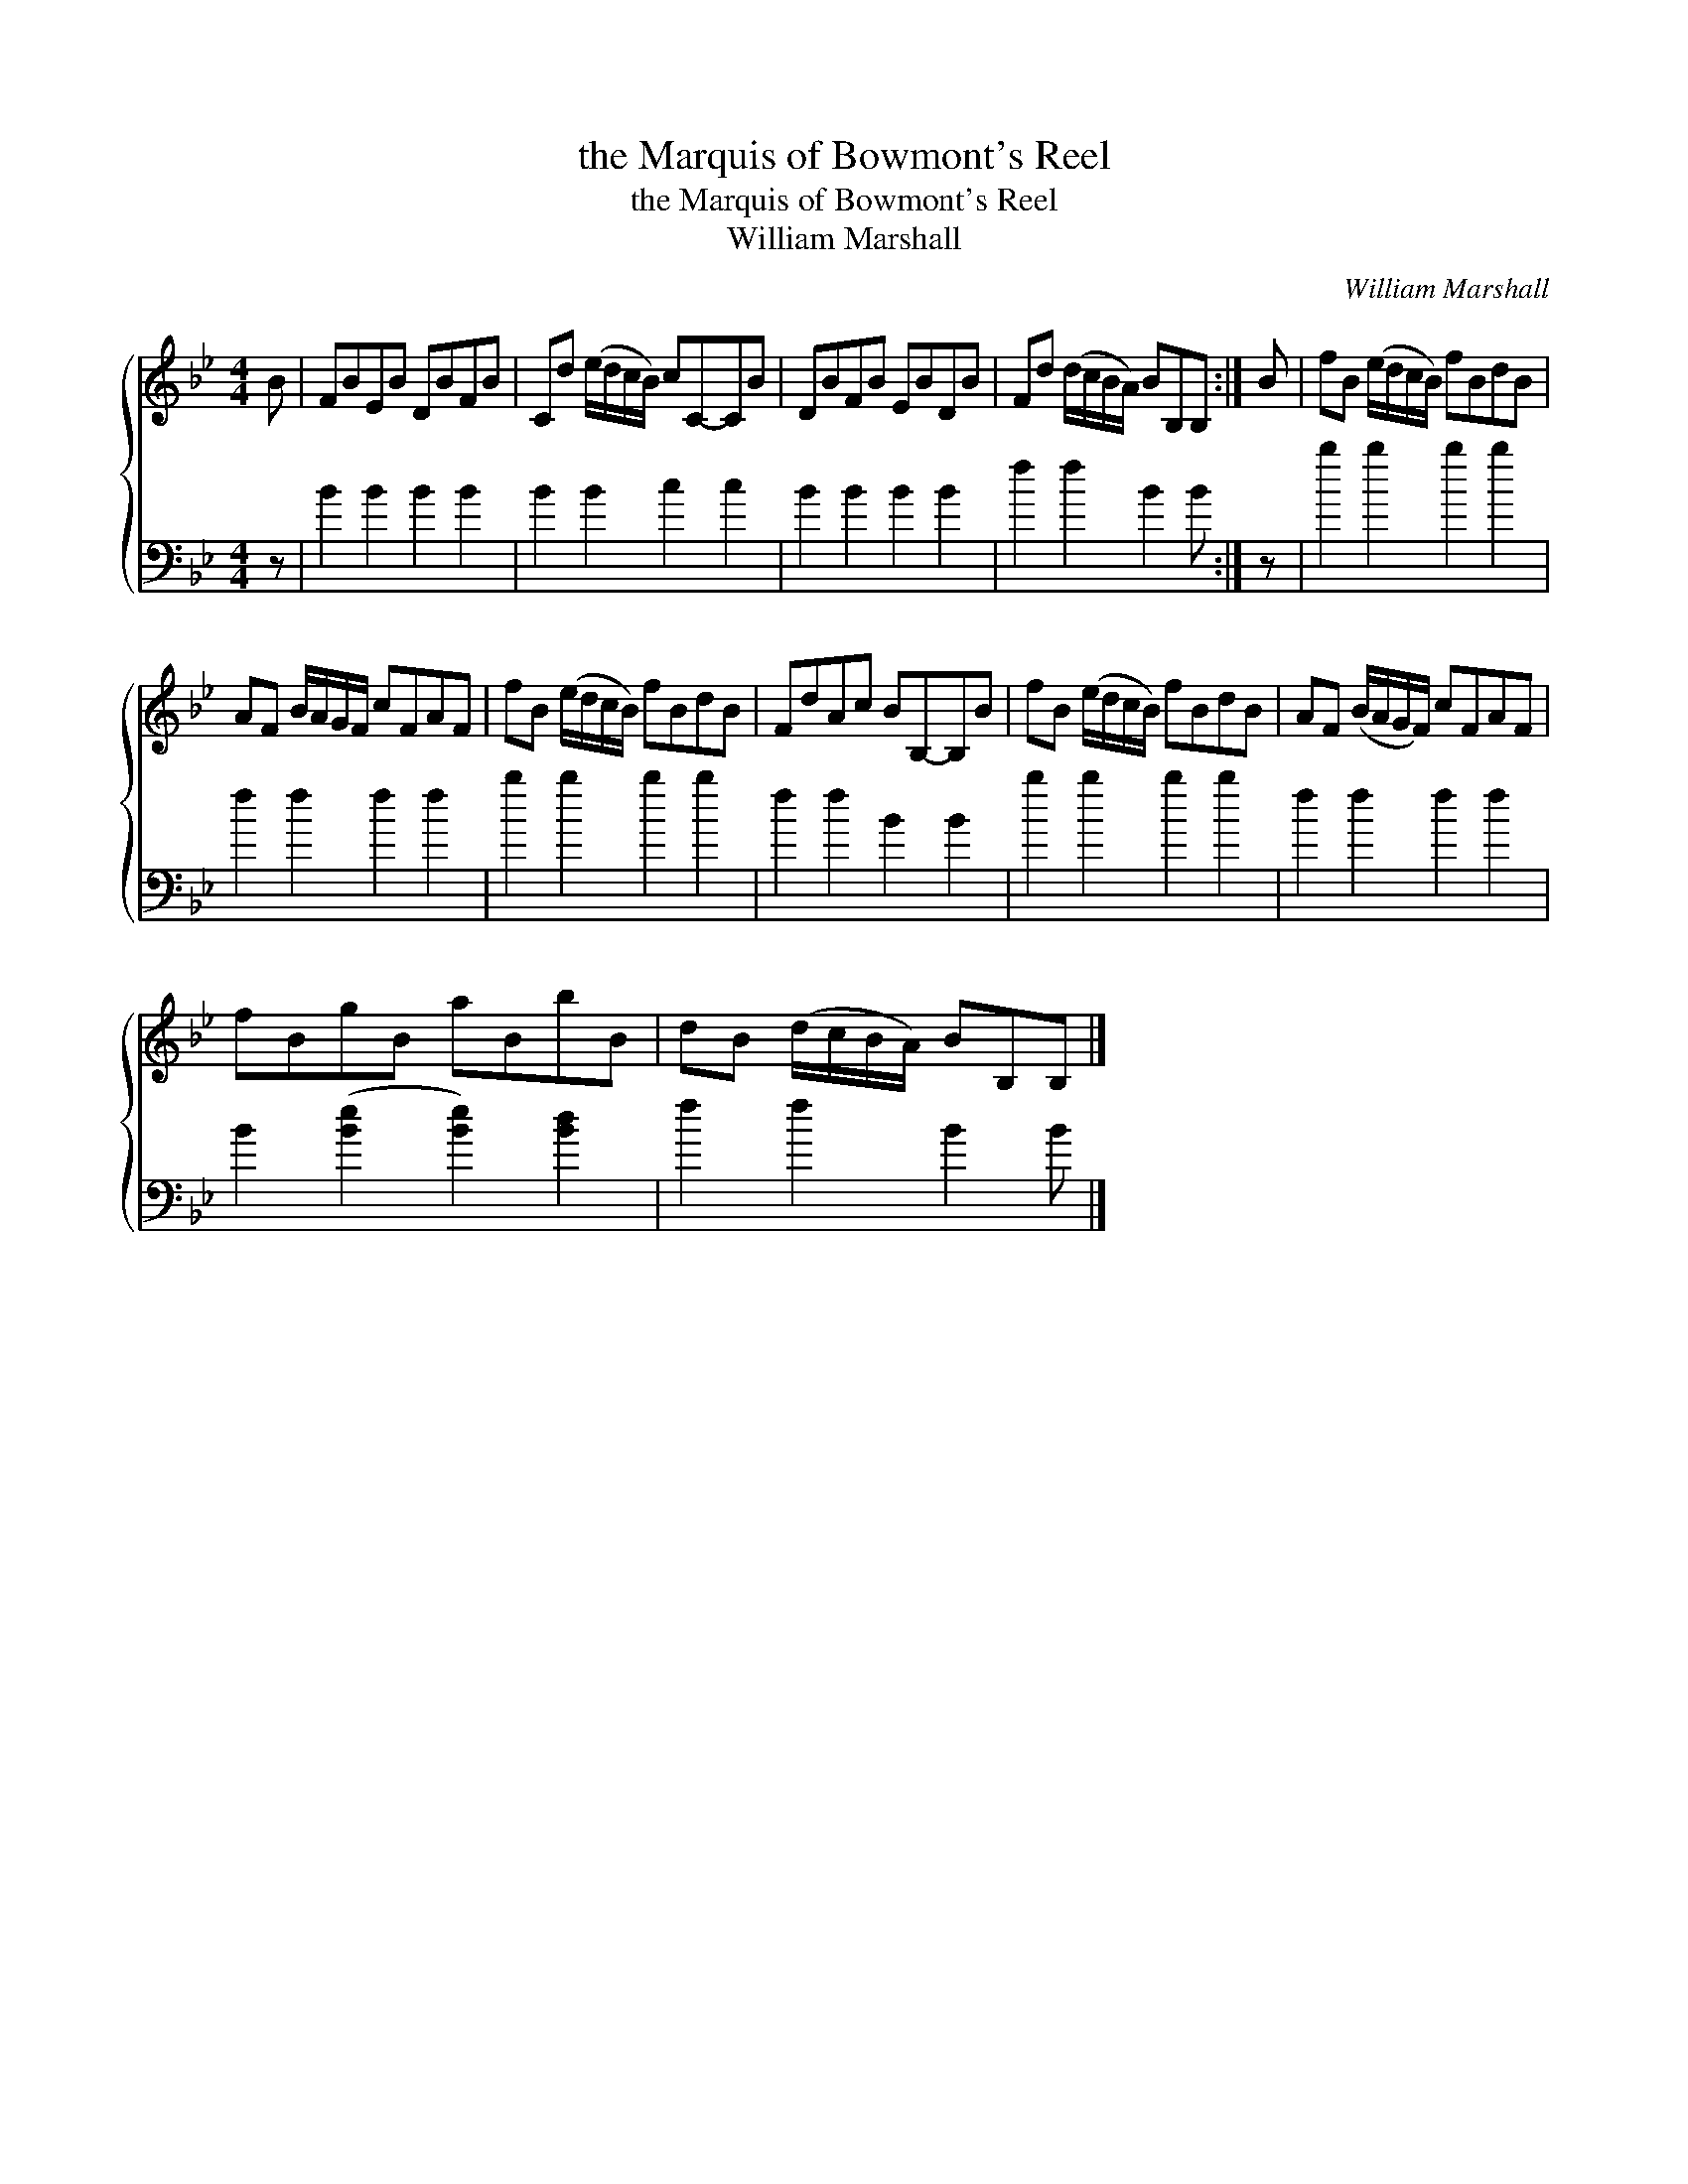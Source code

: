 X:1
T:the Marquis of Bowmont's Reel
T:the Marquis of Bowmont's Reel
T:William Marshall
C:William Marshall
%%score { 1 2 }
L:1/8
M:4/4
K:Bb
V:1 treble 
V:2 bass 
V:1
 B | FBEB DBFB | Cd (e/d/c/B/) cC-CB | DBFB EBDB | Fd (d/c/B/A/) BB,B, :| B | fB (e/d/c/B/) fBdB | %7
 AF B/A/G/F/ cFAF | fB (e/d/c/B/) fBdB | FdAc BB,-B,B | fB (e/d/c/B/) fBdB | AF (B/A/G/F/) cFAF | %12
 fBgB aBbB | dB (d/c/B/A/) BB,B, |] %14
V:2
 z | B2 B2 B2 B2 | B2 B2 c2 c2 | B2 B2 B2 B2 | f2 f2 B2 B :| z | b2 b2 b2 b2 | f2 f2 f2 f2 | %8
 b2 b2 b2 b2 | f2 f2 B2 B2 | b2 b2 b2 b2 | f2 f2 f2 f2 | B2 ([Be]2 [Be]2) [Bd]2 | f2 f2 B2 B |] %14

